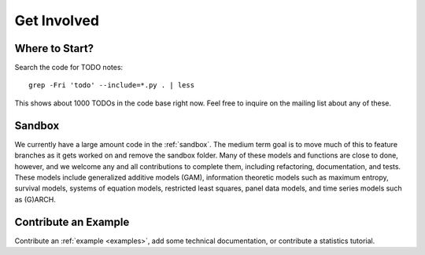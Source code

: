 Get Involved
============

Where to Start?
---------------

Search the code for TODO notes::

    grep -Fri 'todo' --include=*.py . | less

This shows about 1000 TODOs in the code base right now. Feel free to inquire on the mailing list about any of these.

Sandbox
-------

We currently have a large amount code in the :ref:`sandbox`. The medium term goal is to move much of this to feature branches as it gets worked on and remove the sandbox folder. Many of these models and functions are close to done, however, and we welcome any and all contributions to complete them, including refactoring, documentation, and tests. These models include generalized additive models (GAM), information theoretic models such as maximum entropy, survival models, systems of equation models, restricted least squares, panel data models, and time series models such as (G)ARCH.

.. .. toctree::
..   :maxdepth: 4
..
..   ../sandbox

Contribute an Example
---------------------

Contribute an :ref:`example <examples>`, add some technical documentation, or contribute a statistics tutorial.
